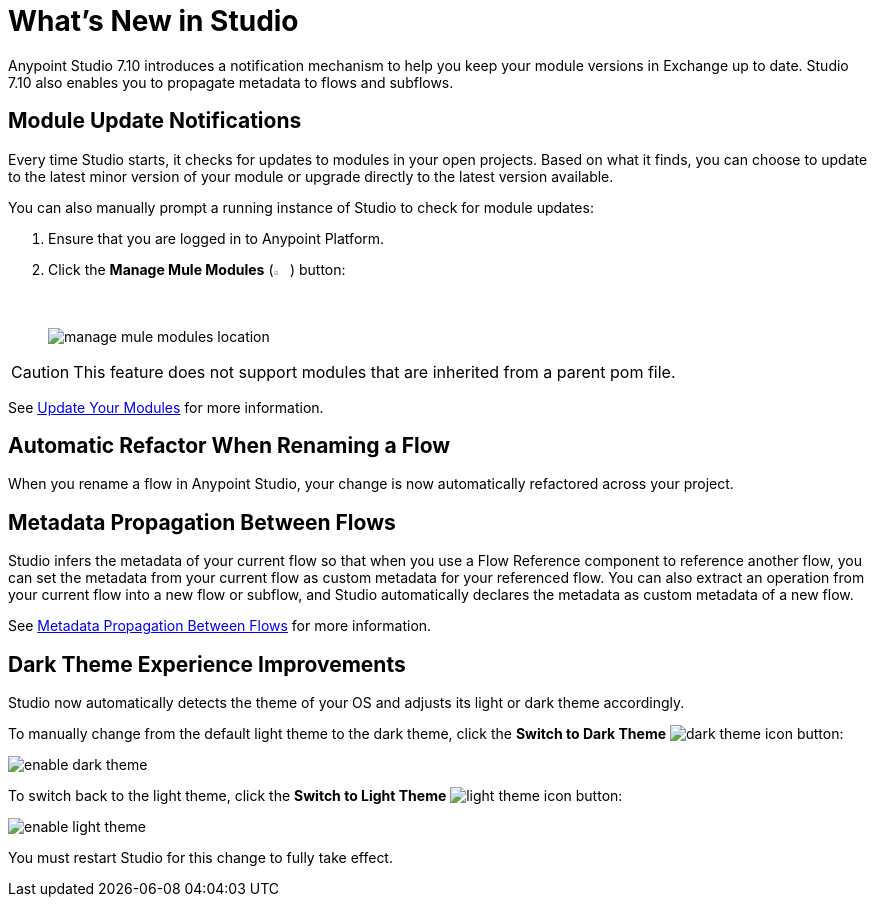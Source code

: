 = What’s New in Studio

Anypoint Studio 7.10 introduces a notification mechanism to help you keep your module versions in Exchange up to date. Studio 7.10 also enables you to propagate metadata to flows and subflows.

== Module Update Notifications

Every time Studio starts, it checks for updates to modules in your open projects. Based on what it finds, you can choose to update to the latest minor version of your module or upgrade directly to the latest version available.

You can also manually prompt a running instance of Studio to check for module updates:

. Ensure that you are logged in to Anypoint Platform.
. Click the *Manage Mule Modules* (image:manage-mule-modules-icon.png[2%,2%]) button:
+
image::manage-mule-modules-location.png[]

[CAUTION]
This feature does not support modules that are inherited from a parent pom file.

See xref:update-modules.adoc[Update Your Modules] for more information.


== Automatic Refactor When Renaming a Flow

When you rename a flow in Anypoint Studio, your change is now automatically refactored across your project.

== Metadata Propagation Between Flows

Studio infers the metadata of your current flow so that when you use a Flow Reference component to reference another flow, you can set the metadata from your current flow as custom metadata for your referenced flow. You can also extract an operation from your current flow into a new flow or subflow, and Studio automatically declares the metadata as custom metadata of a new flow.

See xref:metadata-propagation-between-flows.adoc[Metadata Propagation Between Flows] for more information.

== Dark Theme Experience Improvements

Studio now automatically detects the theme of your OS and adjusts its light or dark theme accordingly.

To manually change from the default light theme to the dark theme, click the *Switch to Dark Theme* image:dark-theme-icon.png[] button:

image::enable-dark-theme.png[]

To switch back to the light theme, click the *Switch to Light Theme* image:light-theme-icon.png[] button:

image::enable-light-theme.png[]

You must restart Studio for this change to fully take effect.
